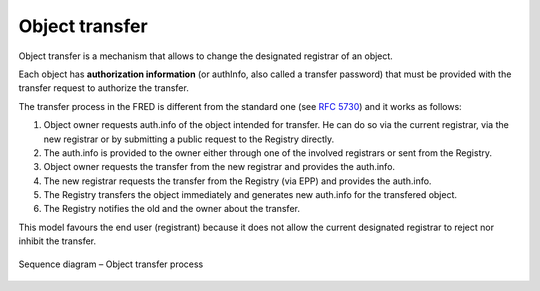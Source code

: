 
.. index::
   pair: transfer, process

Object transfer
===============

Object transfer is a mechanism that allows to change the designated registrar
of an object.

Each object has **authorization information** (or authInfo, also called a transfer password)
that must be provided with the transfer request to authorize the transfer.

The transfer process in the FRED is different from the standard one
(see :rfc:`5730#section-2.9.3.4`) and it works as follows:

#. Object owner requests auth.info of the object intended for transfer.
   He can do so via the current registrar, via the new registrar or
   by submitting a public request to the Registry directly.
#. The auth.info is provided to the owner either through one of the involved
   registrars or sent from the Registry.
#. Object owner requests the transfer from the new registrar and provides
   the auth.info.
#. The new registrar requests the transfer from the Registry (via EPP) and
   provides the auth.info.
#. The Registry transfers the object immediately and generates new auth.info
   for the transfered object.
#. The Registry notifies the old and the owner about the transfer.

This model favours the end user (registrant) because it does not allow
the current designated registrar to reject nor inhibit the transfer.

.. NOTE Public request and Domain browser provide direct access to AuthInfo
   without involving a registrar

.. NOTE Tech/Admin-contacts can use their contact password to transfer linked objects
   of other types (even domains),
   see also https://tools.ietf.org/html/rfc5731#section-3.2.4

.. _fig-features-transfer:

.. figure:: ../_graphics/Features-transfer.png
   :alt: Object transfer process sequence diagram
   :align: center

   Sequence diagram – Object transfer process
